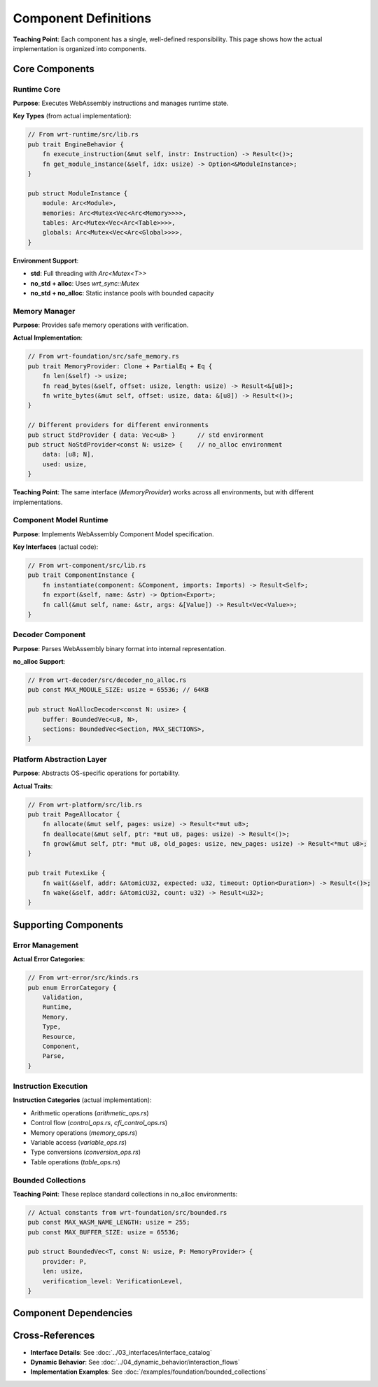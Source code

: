 ==========================
Component Definitions
==========================

**Teaching Point**: Each component has a single, well-defined responsibility. This page shows how the actual implementation is organized into components.

Core Components
---------------

Runtime Core
~~~~~~~~~~~~

.. arch_component:: Runtime Core
   :id: ARCH_COMP_001
   :crate: wrt-runtime
   :implements: REQ_001, REQ_002, REQ_CORE_001
   :provides: ARCH_IF_001, ARCH_IF_002
   :requires: ARCH_IF_010, ARCH_IF_011
   :status: implemented

**Purpose**: Executes WebAssembly instructions and manages runtime state.

**Key Types** (from actual implementation):

.. code-block:: rust

   // From wrt-runtime/src/lib.rs
   pub trait EngineBehavior {
       fn execute_instruction(&mut self, instr: Instruction) -> Result<()>;
       fn get_module_instance(&self, idx: usize) -> Option<&ModuleInstance>;
   }
   
   pub struct ModuleInstance {
       module: Arc<Module>,
       memories: Arc<Mutex<Vec<Arc<Memory>>>>,
       tables: Arc<Mutex<Vec<Arc<Table>>>>,
       globals: Arc<Mutex<Vec<Arc<Global>>>>,
   }

**Environment Support**:

- **std**: Full threading with `Arc<Mutex<T>>`
- **no_std + alloc**: Uses `wrt_sync::Mutex` 
- **no_std + no_alloc**: Static instance pools with bounded capacity

Memory Manager
~~~~~~~~~~~~~~

.. arch_component:: Memory Manager
   :id: ARCH_COMP_002
   :crate: wrt-foundation
   :implements: REQ_MEM_001, REQ_MEM_SAFETY_001
   :provides: ARCH_IF_020, ARCH_IF_021
   :status: implemented

**Purpose**: Provides safe memory operations with verification.

**Actual Implementation**:

.. code-block:: rust

   // From wrt-foundation/src/safe_memory.rs
   pub trait MemoryProvider: Clone + PartialEq + Eq {
       fn len(&self) -> usize;
       fn read_bytes(&self, offset: usize, length: usize) -> Result<&[u8]>;
       fn write_bytes(&mut self, offset: usize, data: &[u8]) -> Result<()>;
   }
   
   // Different providers for different environments
   pub struct StdProvider { data: Vec<u8> }      // std environment
   pub struct NoStdProvider<const N: usize> {    // no_alloc environment
       data: [u8; N],
       used: usize,
   }

**Teaching Point**: The same interface (`MemoryProvider`) works across all environments, but with different implementations.

Component Model Runtime
~~~~~~~~~~~~~~~~~~~~~~~

.. arch_component:: Component Runtime
   :id: ARCH_COMP_003
   :crate: wrt-component
   :implements: REQ_COMP_001, REQ_COMP_002
   :provides: ARCH_IF_030
   :requires: ARCH_IF_001, ARCH_IF_020
   :status: implemented

**Purpose**: Implements WebAssembly Component Model specification.

**Key Interfaces** (actual code):

.. code-block:: rust

   // From wrt-component/src/lib.rs
   pub trait ComponentInstance {
       fn instantiate(component: &Component, imports: Imports) -> Result<Self>;
       fn export(&self, name: &str) -> Option<Export>;
       fn call(&mut self, name: &str, args: &[Value]) -> Result<Vec<Value>>;
   }

Decoder Component
~~~~~~~~~~~~~~~~~

.. arch_component:: Binary Decoder
   :id: ARCH_COMP_004
   :crate: wrt-decoder
   :implements: REQ_DECODE_001
   :provides: ARCH_IF_040
   :status: implemented

**Purpose**: Parses WebAssembly binary format into internal representation.

**no_alloc Support**:

.. code-block:: rust

   // From wrt-decoder/src/decoder_no_alloc.rs
   pub const MAX_MODULE_SIZE: usize = 65536; // 64KB
   
   pub struct NoAllocDecoder<const N: usize> {
       buffer: BoundedVec<u8, N>,
       sections: BoundedVec<Section, MAX_SECTIONS>,
   }

Platform Abstraction Layer
~~~~~~~~~~~~~~~~~~~~~~~~~~

.. arch_component:: Platform Layer
   :id: ARCH_COMP_005
   :crate: wrt-platform
   :implements: REQ_PLATFORM_001
   :provides: ARCH_IF_050, ARCH_IF_051
   :status: implemented

**Purpose**: Abstracts OS-specific operations for portability.

**Actual Traits**:

.. code-block:: rust

   // From wrt-platform/src/lib.rs
   pub trait PageAllocator {
       fn allocate(&mut self, pages: usize) -> Result<*mut u8>;
       fn deallocate(&mut self, ptr: *mut u8, pages: usize) -> Result<()>;
       fn grow(&mut self, ptr: *mut u8, old_pages: usize, new_pages: usize) -> Result<*mut u8>;
   }
   
   pub trait FutexLike {
       fn wait(&self, addr: &AtomicU32, expected: u32, timeout: Option<Duration>) -> Result<()>;
       fn wake(&self, addr: &AtomicU32, count: u32) -> Result<u32>;
   }

Supporting Components
---------------------

Error Management
~~~~~~~~~~~~~~~~

.. arch_component:: Error System
   :id: ARCH_COMP_010
   :crate: wrt-error
   :implements: REQ_ERROR_001
   :provides: ARCH_IF_100
   :status: implemented

**Actual Error Categories**:

.. code-block:: rust

   // From wrt-error/src/kinds.rs
   pub enum ErrorCategory {
       Validation,
       Runtime,
       Memory,
       Type,
       Resource,
       Component,
       Parse,
   }

Instruction Execution
~~~~~~~~~~~~~~~~~~~~~

.. arch_component:: Instruction Set
   :id: ARCH_COMP_011
   :crate: wrt-instructions
   :implements: REQ_EXEC_001
   :requires: ARCH_IF_001
   :status: implemented

**Instruction Categories** (actual implementation):

- Arithmetic operations (`arithmetic_ops.rs`)
- Control flow (`control_ops.rs`, `cfi_control_ops.rs`)
- Memory operations (`memory_ops.rs`)
- Variable access (`variable_ops.rs`)
- Type conversions (`conversion_ops.rs`)
- Table operations (`table_ops.rs`)

Bounded Collections
~~~~~~~~~~~~~~~~~~~

.. arch_component:: Bounded Collections
   :id: ARCH_COMP_012
   :crate: wrt-foundation
   :feature: no_alloc
   :implements: REQ_BOUNDED_001
   :status: implemented

**Teaching Point**: These replace standard collections in no_alloc environments:

.. code-block:: rust

   // Actual constants from wrt-foundation/src/bounded.rs
   pub const MAX_WASM_NAME_LENGTH: usize = 255;
   pub const MAX_BUFFER_SIZE: usize = 65536;
   
   pub struct BoundedVec<T, const N: usize, P: MemoryProvider> {
       provider: P,
       len: usize,
       verification_level: VerificationLevel,
   }

Component Dependencies
----------------------

.. needflow::
   :filter: type == "arch_component" and id in ["ARCH_COMP_001", "ARCH_COMP_002", "ARCH_COMP_003", "ARCH_COMP_004", "ARCH_COMP_005"]

Cross-References
----------------

- **Interface Details**: See :doc:`../03_interfaces/interface_catalog`
- **Dynamic Behavior**: See :doc:`../04_dynamic_behavior/interaction_flows`
- **Implementation Examples**: See :doc:`/examples/foundation/bounded_collections`